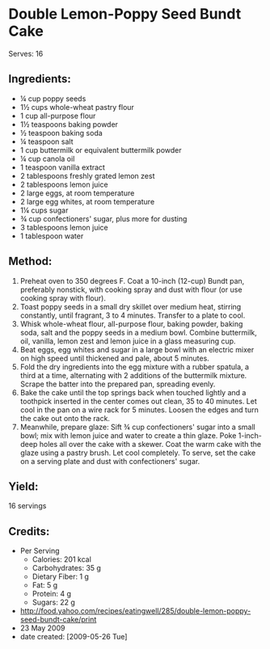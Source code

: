 #+STARTUP: showeverything
* Double Lemon-Poppy Seed Bundt Cake
Serves: 16

** Ingredients:
- ¼ cup poppy seeds
- 1½ cups whole-wheat pastry flour
- 1 cup all-purpose flour
- 1½ teaspoons baking powder
- ½ teaspoon baking soda
- ¼ teaspoon salt
- 1 cup buttermilk or equivalent buttermilk powder
- ¼ cup canola oil
- 1 teaspoon vanilla extract
- 2 tablespoons freshly grated lemon zest
- 2 tablespoons lemon juice
- 2 large eggs, at room temperature
- 2 large egg whites, at room temperature
- 1¼ cups sugar
- ¾ cup confectioners' sugar, plus more for dusting
- 3 tablespoons lemon juice
- 1 tablespoon water

** Method:
1. Preheat oven to 350 degrees F. Coat a 10-inch (12-cup) Bundt pan, preferably nonstick, with cooking spray and dust with flour (or use cooking spray with flour).
2. Toast poppy seeds in a small dry skillet over medium heat, stirring constantly, until fragrant, 3 to 4 minutes. Transfer to a plate to cool.
3. Whisk whole-wheat flour, all-purpose flour, baking powder, baking soda, salt and the poppy seeds in a medium bowl. Combine buttermilk, oil, vanilla, lemon zest and lemon juice in a glass measuring cup.
4. Beat eggs, egg whites and sugar in a large bowl with an electric mixer on high speed until thickened and pale, about 5 minutes.
5. Fold the dry ingredients into the egg mixture with a rubber spatula, a third at a time, alternating with 2 additions of the buttermilk mixture. Scrape the batter into the prepared pan, spreading evenly.
6. Bake the cake until the top springs back when touched lightly and a toothpick inserted in the center comes out clean, 35 to 40 minutes. Let cool in the pan on a wire rack for 5 minutes. Loosen the edges and turn the cake out onto the rack.
7. Meanwhile, prepare glaze: Sift ¾ cup confectioners' sugar into a small bowl; mix with lemon juice and water to create a thin glaze. Poke 1-inch-deep holes all over the cake with a skewer. Coat the warm cake with the glaze using a pastry brush. Let cool completely. To serve, set the cake on a serving plate and dust with confectioners' sugar.

** Yield:
16 servings

** Credits:
- Per Serving
    - Calories: 201 kcal
    - Carbohydrates: 35 g
    - Dietary Fiber: 1 g
    - Fat: 5 g
    - Protein: 4 g
    - Sugars: 22 g
- http://food.yahoo.com/recipes/eatingwell/285/double-lemon-poppy-seed-bundt-cake/print
- 23 May 2009
- date created: [2009-05-26 Tue]
